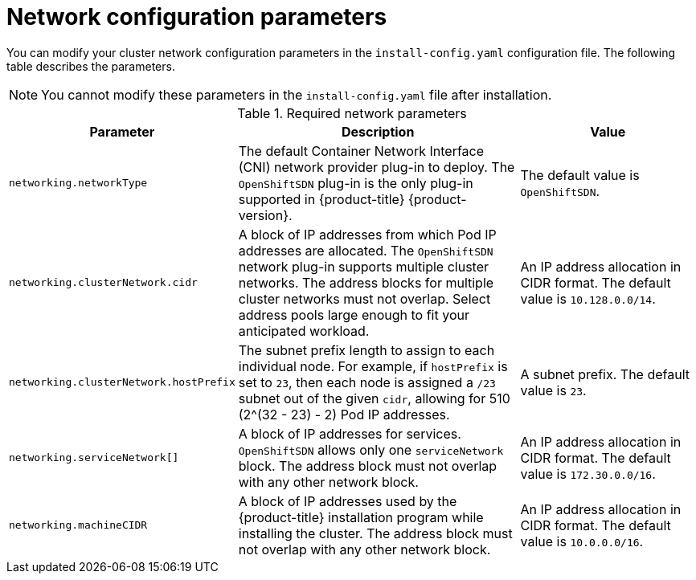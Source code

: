 // Module included in the following assemblies:
//
// * installing/installing_aws/installing-aws-network-customizations.adoc
// * installing/installing_azure/installing-azure-network-customizations.adoc
// * installing/installing_bare_metal/installing-bare-metal-network-customizations.adoc
// * installing/installing_gcp/installing-gcp-network-customizations.adoc
// * installing/installing_vsphere/installing-vsphere-network-customizations.adoc

ifeval::["{context}" == "installing-aws-network-customizations"]
:ovn-preview:
endif::[]
ifeval::["{context}" == "installing-azure-network-customizations"]
:ovn-preview:
endif::[]

[id="network-customization-config-yaml_{context}"]
= Network configuration parameters

You can modify your cluster network configuration parameters in the
`install-config.yaml` configuration file. The following table describes the
parameters.

[NOTE]
====
You cannot modify these parameters in the `install-config.yaml` file after installation.
====

.Required network parameters
[cols=".^2,.^5,.^3a",options="header"]
|====
|Parameter|Description|Value

ifdef::ovn-preview[]
|`networking.networkType`
|The default Container Network Interface (CNI) network provider plug-in to deploy. The `OpenShiftSDN` plug-in is the
only plug-in supported in {product-title} {product-version}. The `OVNKubernetes`
plug-in is available as a Technology Preview in {product-title}
{product-version}.
|Either `OpenShiftSDN` or `OVNKubernetes`. The default value is `OpenShiftSDN`.
endif::ovn-preview[]

ifndef::ovn-preview[]
|`networking.networkType`
|The default Container Network Interface (CNI) network provider plug-in to deploy. The `OpenShiftSDN` plug-in is the
only plug-in supported in {product-title} {product-version}.
|The default value is `OpenShiftSDN`.
endif::[]

|`networking.clusterNetwork.cidr`
|A block of IP addresses from which Pod IP addresses are allocated. The
`OpenShiftSDN` network plug-in supports multiple cluster networks. The address
blocks for multiple cluster networks must not overlap. Select address pools
large enough to fit your anticipated workload.
|An IP address allocation in CIDR format. The default value is `10.128.0.0/14`.

|`networking.clusterNetwork.hostPrefix`
|The subnet prefix length to assign to each individual node. For example, if
`hostPrefix` is set to `23`, then each node is assigned a `/23` subnet out of
the given `cidr`, allowing for 510 (2^(32 - 23) - 2) Pod IP addresses.
|A subnet prefix. The default value is `23`.

|`networking.serviceNetwork[]`
|A block of IP addresses for services. `OpenShiftSDN` allows only one
`serviceNetwork` block. The address block must not overlap with any other
network block.
|An IP address allocation in CIDR format. The default value is `172.30.0.0/16`.

|`networking.machineCIDR`
|A block of IP addresses used by the {product-title} installation program while
installing the cluster. The address block must not overlap with any other
network block.
|An IP address allocation in CIDR format. The default value is `10.0.0.0/16`.

|====

ifeval::["{context}" == "installing-aws-network-customizations"]
:!ovn-preview:
endif::[]
ifeval::["{context}" == "installing-azure-network-customizations"]
:!ovn-preview:
endif::[]
